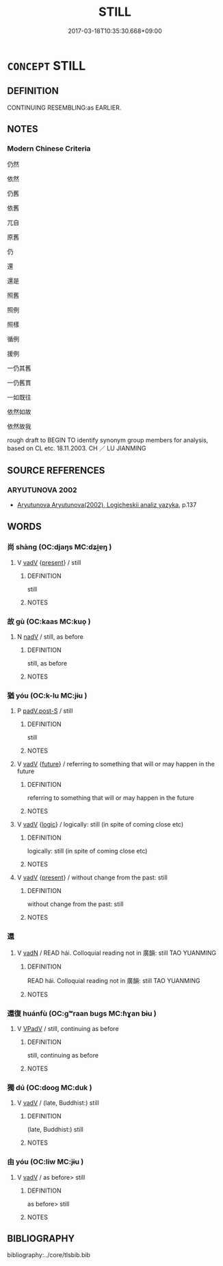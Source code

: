 # -*- mode: mandoku-tls-view -*-
#+TITLE: STILL
#+DATE: 2017-03-18T10:35:30.668+09:00        
#+STARTUP: content
* =CONCEPT= STILL
:PROPERTIES:
:CUSTOM_ID: uuid-b01b6749-a711-47b2-8e5e-44fba1de9722
:TR_ZH: 仍然
:END:
** DEFINITION

CONTINUING RESEMBLING:as EARLIER.

** NOTES

*** Modern Chinese Criteria
仍然

依然

仍舊

依舊

兀自

原舊

仍

還

還是

照舊

照例

照樣

循例

援例

一仍其舊

一仍舊貫

一如既往

依然如故

依然故我

rough draft to BEGIN TO identify synonym group members for analysis, based on CL etc. 18.11.2003. CH ／ LU JIANMING

** SOURCE REFERENCES
*** ARYUTUNOVA 2002
 - [[cite:ARYUTUNOVA-2002][Aryutunova Aryutunova(2002), Logicheskii analiz yazyka]], p.137

** WORDS
   :PROPERTIES:
   :VISIBILITY: children
   :END:
*** 尚 shàng (OC:djaŋs MC:dʑi̯ɐŋ )
:PROPERTIES:
:CUSTOM_ID: uuid-50f7dee2-7f3e-40f6-9499-31bc7737c0fd
:Char+: 尚(42,5/8) 
:GY_IDS+: uuid-edfa287b-0941-4528-a8e2-60d62f161731
:PY+: shàng     
:OC+: djaŋs     
:MC+: dʑi̯ɐŋ     
:END: 
**** V [[tls:syn-func::#uuid-2a0ded86-3b04-4488-bb7a-3efccfa35844][vadV]] {[[tls:sem-feat::#uuid-4f4d14c8-c938-4b7e-bd27-e752d00e897b][present]]} / still
:PROPERTIES:
:CUSTOM_ID: uuid-0013a996-bccf-415a-b9d2-c9bb9eabab94
:WARRING-STATES-CURRENCY: 3
:END:
****** DEFINITION

still

****** NOTES

*** 故 gù (OC:kaas MC:kuo̝ )
:PROPERTIES:
:CUSTOM_ID: uuid-b493d389-b5ca-4d9b-ba36-7701eaefe31c
:Char+: 故(66,5/9) 
:GY_IDS+: uuid-cee00179-0689-42fe-a172-52bfa48c1729
:PY+: gù     
:OC+: kaas     
:MC+: kuo̝     
:END: 
**** N [[tls:syn-func::#uuid-91666c59-4a69-460f-8cd3-9ddbff370ae5][nadV]] / still, as before
:PROPERTIES:
:CUSTOM_ID: uuid-792b33fe-dc32-47ba-ae0f-18e1cc5867bd
:END:
****** DEFINITION

still, as before

****** NOTES

*** 猶 yóu (OC:k-lu MC:jɨu )
:PROPERTIES:
:CUSTOM_ID: uuid-67e57952-67e6-4f93-ac90-488bc315b4ec
:Char+: 猶(94,9/12) 
:GY_IDS+: uuid-153ab1e2-41c8-4697-a1e2-c53ea4d02fcf
:PY+: yóu     
:OC+: k-lu     
:MC+: jɨu     
:END: 
**** P [[tls:syn-func::#uuid-925d397f-870d-467f-a70b-09317a5160ae][padV.post-S]] / still
:PROPERTIES:
:CUSTOM_ID: uuid-77909e6e-a503-4d08-b86b-3ca9c71668b4
:WARRING-STATES-CURRENCY: 5
:END:
****** DEFINITION

still

****** NOTES

**** V [[tls:syn-func::#uuid-2a0ded86-3b04-4488-bb7a-3efccfa35844][vadV]] {[[tls:sem-feat::#uuid-96e19999-b4f5-4323-96c1-8371e72b18fd][future]]} / referring to something that will or may happen in the future
:PROPERTIES:
:CUSTOM_ID: uuid-f09e7565-2385-4d34-9eef-55840653f8d2
:WARRING-STATES-CURRENCY: 4
:END:
****** DEFINITION

referring to something that will or may happen in the future

****** NOTES

**** V [[tls:syn-func::#uuid-2a0ded86-3b04-4488-bb7a-3efccfa35844][vadV]] {[[tls:sem-feat::#uuid-dcdf1d0d-3149-4d15-9abe-7cfe96419413][logic]]} / logically: still (in spite of coming close etc)
:PROPERTIES:
:CUSTOM_ID: uuid-4f3be5da-7f42-49c8-9b42-156788162ff4
:WARRING-STATES-CURRENCY: 3
:END:
****** DEFINITION

logically: still (in spite of coming close etc)

****** NOTES

**** V [[tls:syn-func::#uuid-2a0ded86-3b04-4488-bb7a-3efccfa35844][vadV]] {[[tls:sem-feat::#uuid-4f4d14c8-c938-4b7e-bd27-e752d00e897b][present]]} / without change from the past: still
:PROPERTIES:
:CUSTOM_ID: uuid-5806c6b0-4d1a-41b4-83ae-4a13b98ee583
:WARRING-STATES-CURRENCY: 5
:END:
****** DEFINITION

without change from the past: still

****** NOTES

*** 還 
:PROPERTIES:
:CUSTOM_ID: uuid-f9c2de33-f9ff-49e3-b0c6-249cf78a7cf1
:Char+: 還(162,13/17) 
:END: 
**** V [[tls:syn-func::#uuid-fed035db-e7bd-4d23-bd05-9698b26e38f9][vadN]] / READ hái. Colloquial reading not in 廣韻: still TAO YUANMING
:PROPERTIES:
:CUSTOM_ID: uuid-66121fb2-f349-4155-a583-52a02a89da57
:END:
****** DEFINITION

READ hái. Colloquial reading not in 廣韻: still TAO YUANMING

****** NOTES

*** 還復 huánfù (OC:ɡʷraan buɡs MC:ɦɣan bɨu )
:PROPERTIES:
:CUSTOM_ID: uuid-314ba488-a73c-4b0b-a2b9-eeeea76a9db0
:Char+: 還(162,13/17) 復(60,9/12) 
:GY_IDS+: uuid-57ee9f58-1ee1-41d9-80bf-180c455028b2 uuid-4f0e0f96-1b6f-4b65-852a-19359cf63d37
:PY+: huán fù    
:OC+: ɡʷraan buɡs    
:MC+: ɦɣan bɨu    
:END: 
**** V [[tls:syn-func::#uuid-819e81af-c978-4931-8fd2-52680e097f01][VPadV]] / still, continuing as before
:PROPERTIES:
:CUSTOM_ID: uuid-5d0009b8-cb37-4881-8c0f-e2820e9b11c2
:END:
****** DEFINITION

still, continuing as before

****** NOTES

*** 獨 dú (OC:dooɡ MC:duk )
:PROPERTIES:
:CUSTOM_ID: uuid-25c9548a-b1b1-49da-a037-0375fe413358
:Char+: 獨(94,13/16) 
:GY_IDS+: uuid-e0035927-e8c8-49e1-ad7f-653e4cd05d04
:PY+: dú     
:OC+: dooɡ     
:MC+: duk     
:END: 
**** V [[tls:syn-func::#uuid-2a0ded86-3b04-4488-bb7a-3efccfa35844][vadV]] / (late, Buddhist:) still
:PROPERTIES:
:CUSTOM_ID: uuid-504e7c9e-d6e1-483a-af03-618e41b30dd9
:END:
****** DEFINITION

(late, Buddhist:) still

****** NOTES

*** 由 yóu (OC:liw MC:jɨu )
:PROPERTIES:
:CUSTOM_ID: uuid-037fa985-34ed-4676-a8a9-6809b77eab63
:Char+: 由(102,0/5) 
:GY_IDS+: uuid-067ccb92-367e-4550-b656-f8751cc3a917
:PY+: yóu     
:OC+: liw     
:MC+: jɨu     
:END: 
**** V [[tls:syn-func::#uuid-2a0ded86-3b04-4488-bb7a-3efccfa35844][vadV]] / as before> still
:PROPERTIES:
:CUSTOM_ID: uuid-838e552a-8971-4709-ad12-67fb3a578535
:END:
****** DEFINITION

as before> still

****** NOTES

** BIBLIOGRAPHY
bibliography:../core/tlsbib.bib
